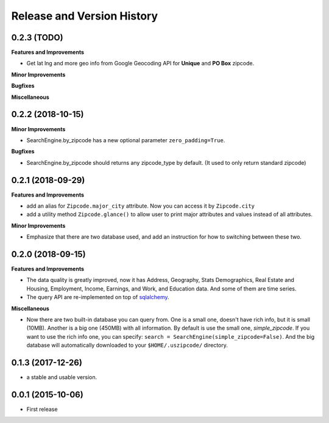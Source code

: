 .. _changelog:

Release and Version History
==============================================================================


0.2.3 (TODO)
~~~~~~~~~~~~~~~~~~~~~~~~~~~~~~~~~~~~~~~~~~~~~~~~~~~~~~~~~~~~~~~~~~~~~~~~~~~~~~
**Features and Improvements**

- Get lat lng and more geo info from Google Geocoding API for **Unique** and **PO Box** zipcode.

**Minor Improvements**

**Bugfixes**

**Miscellaneous**


0.2.2 (2018-10-15)
~~~~~~~~~~~~~~~~~~~~~~~~~~~~~~~~~~~~~~~~~~~~~~~~~~~~~~~~~~~~~~~~~~~~~~~~~~~~~~

**Minor Improvements**

- SearchEngine.by_zipcode has a new optional parameter ``zero_padding=True``.

**Bugfixes**

- SearchEngine.by_zipcode should returns any zipcode_type by default. (It used to only return standard zipcode)


0.2.1 (2018-09-29)
~~~~~~~~~~~~~~~~~~~~~~~~~~~~~~~~~~~~~~~~~~~~~~~~~~~~~~~~~~~~~~~~~~~~~~~~~~~~~~
**Features and Improvements**

- add an alias for ``Zipcode.major_city`` attribute. Now you can access it by ``Zipcode.city``
- add a utility method ``Zipcode.glance()`` to allow user to print major attributes and values instead of all attributes.

**Minor Improvements**

- Emphasize that there are two database used, and add an instruction for how to switching between these two.


0.2.0 (2018-09-15)
~~~~~~~~~~~~~~~~~~~~~~~~~~~~~~~~~~~~~~~~~~~~~~~~~~~~~~~~~~~~~~~~~~~~~~~~~~~~~~
**Features and Improvements**

- The data quality is greatly improved, now it has Address, Geography, Stats Demographics, Real Estate and Housing, Employment, Income, Earnings, and Work, and Education data. And some of them are time series.
- The query API are re-implemented on top of `sqlalchemy <https://www.sqlalchemy.org/>`_.

**Miscellaneous**

- Now there are two built-in database you can query from. One is a small one, doesn't have rich info, but it is small (10MB). Another is a big one (450MB) with all information. By default is use the small one, `simple_zipcode`. If you want to use the rich info one, you can specify: ``search = SearchEngine(simple_zipcode=False)``. And the big database will automatically downloaded to your ``$HOME/.uszipcode/`` directory.


0.1.3 (2017-12-26)
~~~~~~~~~~~~~~~~~~~~~~~~~~~~~~~~~~~~~~~~~~~~~~~~~~~~~~~~~~~~~~~~~~~~~~~~~~~~~~
- a stable and usable version.


0.0.1 (2015-10-06)
~~~~~~~~~~~~~~~~~~~~~~~~~~~~~~~~~~~~~~~~~~~~~~~~~~~~~~~~~~~~~~~~~~~~~~~~~~~~~~

- First release